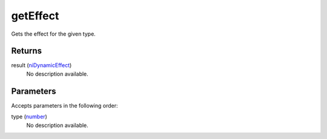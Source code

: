 getEffect
====================================================================================================

Gets the effect for the given type.

Returns
----------------------------------------------------------------------------------------------------

result (`niDynamicEffect`_)
    No description available.

Parameters
----------------------------------------------------------------------------------------------------

Accepts parameters in the following order:

type (`number`_)
    No description available.

.. _`niDynamicEffect`: ../../../lua/type/niDynamicEffect.html
.. _`number`: ../../../lua/type/number.html
